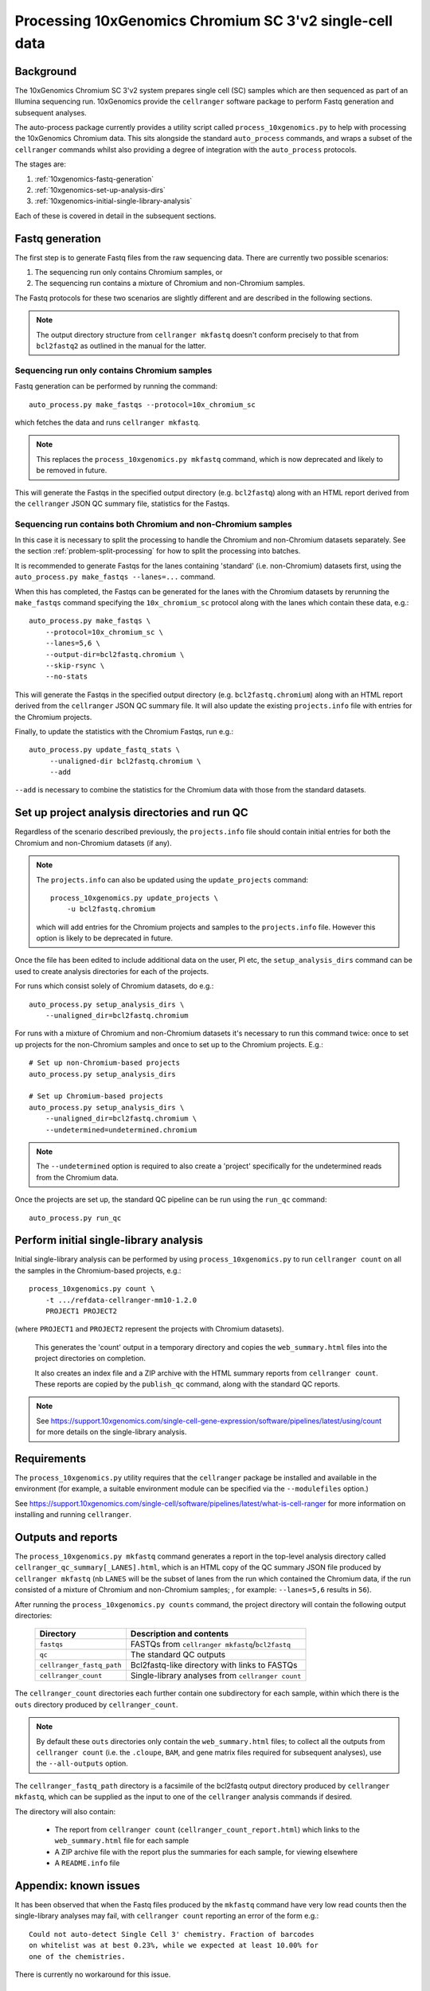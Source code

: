 Processing 10xGenomics Chromium SC 3'v2 single-cell data
========================================================

Background
----------

The 10xGenomics Chromium SC 3'v2 system prepares single cell (SC) samples
which are then sequenced as part of an Illumina sequencing run. 10xGenomics
provide the ``cellranger`` software package to perform Fastq generation
and subsequent analyses.

The auto-process package currently provides a utility script called
``process_10xgenomics.py`` to help with processing the 10xGenomics Chromium
data. This sits alongside the standard ``auto_process`` commands, and
wraps a subset of the ``cellranger`` commands whilst also providing a
degree of integration with the ``auto_process`` protocols.

The stages are:

1. :ref:`10xgenomics-fastq-generation`
2. :ref:`10xgenomics-set-up-analysis-dirs`
3. :ref:`10xgenomics-initial-single-library-analysis`

Each of these is covered in detail in the subsequent sections.

.. _10xgenomics-fastq-generation:

Fastq generation
----------------

The first step is to generate Fastq files from the raw sequencing data.
There are currently two possible scenarios:

1. The sequencing run only contains Chromium samples, or
2. The sequencing run contains a mixture of Chromium and non-Chromium
   samples.

The Fastq protocols for these two scenarios are slightly different and
are described in the following sections.

.. note::

   The output directory structure from ``cellranger mkfastq`` doesn't
   conform precisely to that from ``bcl2fastq2`` as outlined in the
   manual for the latter.

Sequencing run only contains Chromium samples
~~~~~~~~~~~~~~~~~~~~~~~~~~~~~~~~~~~~~~~~~~~~~

Fastq generation can be performed by running the command::

    auto_process.py make_fastqs --protocol=10x_chromium_sc

which fetches the data and runs ``cellranger mkfastq``.

.. note::

   This replaces the ``process_10xgenomics.py mkfastq`` command,
   which is now deprecated and likely to be removed in future.

This will generate the Fastqs in the specified output directory (e.g.
``bcl2fastq``) along with an HTML report derived from the ``cellranger``
JSON QC summary file, statistics for the Fastqs.

Sequencing run contains both Chromium and non-Chromium samples
~~~~~~~~~~~~~~~~~~~~~~~~~~~~~~~~~~~~~~~~~~~~~~~~~~~~~~~~~~~~~~

In this case it is necessary to split the processing to handle the
Chromium and non-Chromium datasets separately. See the section
:ref:`problem-split-processing` for how to split the processing into
batches.

It is recommended to generate Fastqs for the lanes containing
'standard' (i.e. non-Chromium) datasets first, using the
``auto_process.py make_fastqs --lanes=...`` command.

When this has completed, the Fastqs can be generated for the lanes
with the Chromium datasets by rerunning the ``make_fastqs`` command
specifying the ``10x_chromium_sc`` protocol along with the lanes
which contain these data, e.g.::

    auto_process.py make_fastqs \
        --protocol=10x_chromium_sc \
        --lanes=5,6 \
	--output-dir=bcl2fastq.chromium \
        --skip-rsync \
        --no-stats

This will generate the Fastqs in the specified output directory (e.g.
``bcl2fastq.chromium``) along with an HTML report derived from the
``cellranger`` JSON QC summary file. It will also update the existing
``projects.info`` file with entries for the Chromium projects.

Finally, to update the statistics with the Chromium Fastqs, run e.g.::

    auto_process.py update_fastq_stats \
         --unaligned-dir bcl2fastq.chromium \
         --add

``--add`` is necessary to combine the statistics for the Chromium data
with those from the standard datasets.

.. _10xgenomics-set-up-analysis-dirs:

Set up project analysis directories and run QC
----------------------------------------------

Regardless of the scenario described previously, the ``projects.info``
file should contain initial entries for both the Chromium and
non-Chromium datasets (if any).

.. note::

   The ``projects.info`` can also be updated using the
   ``update_projects`` command::

       process_10xgenomics.py update_projects \
           -u bcl2fastq.chromium

   which will add entries for the Chromium projects and samples
   to the ``projects.info`` file. However this option is likely
   to be deprecated in future.

Once the file has been edited to include additional data on the user,
PI etc, the ``setup_analysis_dirs`` command can be used to create
analysis directories for each of the projects.

For runs which consist solely of Chromium datasets, do e.g.::

    auto_process.py setup_analysis_dirs \
        --unaligned_dir=bcl2fastq.chromium

For runs with a mixture of Chromium and non-Chromium datasets it's
necessary to run this command twice: once to set up projects for the
non-Chromium samples and once to set up to the Chromium projects.
E.g.::

    # Set up non-Chromium-based projects
    auto_process.py setup_analysis_dirs

    # Set up Chromium-based projects
    auto_process.py setup_analysis_dirs \
        --unaligned_dir=bcl2fastq.chromium \
        --undetermined=undetermined.chromium

.. note::

   The ``--undetermined`` option is required to also create a 'project'
   specifically for the undetermined reads from the Chromium data.

Once the projects are set up, the standard QC pipeline can be run
using the ``run_qc`` command::

       auto_process.py run_qc

.. _10xgenomics-initial-single-library-analysis:

Perform initial single-library analysis
---------------------------------------

Initial single-library analysis can be performed by using
``process_10xgenomics.py`` to run ``cellranger count`` on all the
samples in the Chromium-based projects, e.g.::

       process_10xgenomics.py count \
           -t .../refdata-cellranger-mm10-1.2.0
	   PROJECT1 PROJECT2

(where ``PROJECT1`` and ``PROJECT2`` represent the projects with Chromium
datasets).

   This generates the 'count' output in a temporary directory and copies
   the ``web_summary.html`` files into the project directories on
   completion.

   It also creates an index file and a ZIP archive with the HTML summary
   reports from ``cellranger count``. These reports are copied by the
   ``publish_qc`` command, along with the standard QC reports.

.. note::

   See https://support.10xgenomics.com/single-cell-gene-expression/software/pipelines/latest/using/count
   for more details on the single-library analysis.

.. _10xgenomics-requirements:

Requirements
------------

The ``process_10xgenomics.py`` utility requires that the ``cellranger``
package be installed and available in the environment (for example, a
suitable environment module can be specified via the ``--modulefiles``
option.)

See https://support.10xgenomics.com/single-cell/software/pipelines/latest/what-is-cell-ranger
for more information on installing and running ``cellranger``.

.. _10xgenomics-outputs:

Outputs and reports
-------------------

The ``process_10xgenomics.py mkfastq`` command generates a report in the
top-level analysis directory called ``cellranger_qc_summary[_LANES].html``,
which is an HTML copy of the QC summary JSON file produced by
``cellranger mkfastq`` (nb ``LANES`` will be the subset of lanes from the
run which contained the Chromium data, if the run consisted of a mixture of
Chromium and non-Chromium samples; , for example: ``--lanes=5,6`` results
in ``56``).

After running the ``process_10xgenomics.py counts`` command, the project
directory will contain the following output directories:

 ========================== =================================================
 **Directory**              **Description and contents**
 -------------------------- -------------------------------------------------
 ``fastqs``                 FASTQs from ``cellranger mkfastq``/``bcl2fastq``
 ``qc``                     The standard QC outputs
 ``cellranger_fastq_path``  Bcl2fastq-like directory with links to FASTQs
 ``cellranger_count``       Single-library analyses from ``cellranger count``
 ========================== =================================================

The ``cellranger_count`` directories each further contain one
subdirectory for each sample, within which there is the ``outs``
directory produced by ``cellranger_count``.

.. note::

   By default these ``outs`` directories only contain the
   ``web_summary.html`` files; to collect all the outputs from
   ``cellranger count`` (i.e. the ``.cloupe``, ``BAM``, and gene
   matrix files required for subsequent analyses), use the
   ``--all-outputs`` option.

The ``cellranger_fastq_path`` directory is a facsimile of the bcl2fastq
output directory produced by ``cellranger mkfastq``, which can be supplied
as the input to one of the ``cellranger`` analysis commands if desired.

The directory will also contain:

 * The report from ``cellranger count`` (``cellranger_count_report.html``)
   which links to the ``web_summary.html`` file for each sample
 * A ZIP archive file with the report plus the summaries for each sample,
   for viewing elsewhere
 * A ``README.info`` file

Appendix: known issues
----------------------

It has been observed that when the Fastq files produced by the ``mkfastq``
command have very low read counts then the single-library analyses may
fail, with ``cellranger count`` reporting an error of the form e.g.::

    Could not auto-detect Single Cell 3' chemistry. Fraction of barcodes
    on whitelist was at best 0.23%, while we expected at least 10.00% for
    one of the chemistries.

There is currently no workaround for this issue.

Appendix: options for 'process_10xgenomics.py'
----------------------------------------------

.. _10xgenomics-mkfastq-options:

'mkfastq' options
~~~~~~~~~~~~~~~~~

The ``mkfastq`` command supports the following options::

    -s : specify the sample sheet to use
    -r : specify the location of the primary data for the run
    -l : optionally, specify the lane numbers
    -o : specify the output directory

See also :ref:`10xgenomics-additional-options`.

.. _10xgenomics-count-options:

'count' options
~~~~~~~~~~~~~~~

 The ``count`` command supports the following options::

    -u : specify the name of the output directory from 'mkfastq'
    -t : specify the path to the directory with the appropriate
         10xGenomics transcriptome data

See also :ref:`10xgenomics-additional-options`.

.. _10xgenomics-additional-options:

Additional options for 'process_10xgenomics.py'
~~~~~~~~~~~~~~~~~~~~~~~~~~~~~~~~~~~~~~~~~~~~~~~

The ``process_10xgenomics.py`` has a number of additional options for
controlling how the ``cellranger`` pipeline is run::

    --jobmode JOB_MODE : job mode to run cellranger in
    --mempercore MEM_PER_CORE : memory assumed per core (in Gbs)
    --maxjobs MAX_JOBS : maxiumum number of concurrent jobs to run
    --jobinterval JOB_INTERVAL : how often jobs are submitted (in ms)

These map onto the equivalent ``cellranger`` options.

There are also the following general options::

   --modulefiles MODULEFILES : comma-separated list of environment
                               modules to load before executing commands


